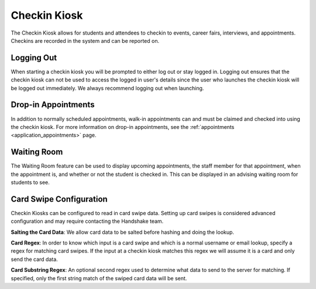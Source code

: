 .. _application_checkin_kiosk:

Checkin Kiosk
=============

The Checkin Kiosk allows for students and attendees to checkin to events, career fairs, interviews, and appointments. Checkins are recorded in the system and can be reported on.

Logging Out
-----------

When starting a checkin kiosk you will be prompted to either log out or stay logged in. Logging out ensures that the checkin kiosk can not be used to access the logged in user's details since the user who launches the checkin kiosk will be logged out immediately. We always recommend logging out when launching.

Drop-in Appointments
--------------------

In addition to normally scheduled appointments, walk-in appointments can and must be claimed and checked into using the checkin kiosk. For more information on drop-in appointments, see the :ref:`appointments <application_appointments>` page.

Waiting Room
------------

The Waiting Room feature can be used to display upcoming appointments, the staff member for that appointment, when the appointment is, and whether or not the student is checked in. This can be displayed in an advising waiting room for students to see.

Card Swipe Configuration
------------------------

Checkin Kiosks can be configured to read in card swipe data. Setting up card swipes is considered advanced configuration and may require contacting the Handshake team.

**Salting the Card Data**: We allow card data to be salted before hashing and doing the lookup.

**Card Regex**: In order to know which input is a card swipe and which is a normal username or email lookup, specify a regex for matching card swipes. If the input at a checkin kiosk matches this regex we will assume it is a card and only send the card data.

**Card Substring Regex**: An optional second regex used to determine what data to send to the server for matching. If specified, only the first string match of the swiped card data will be sent.

